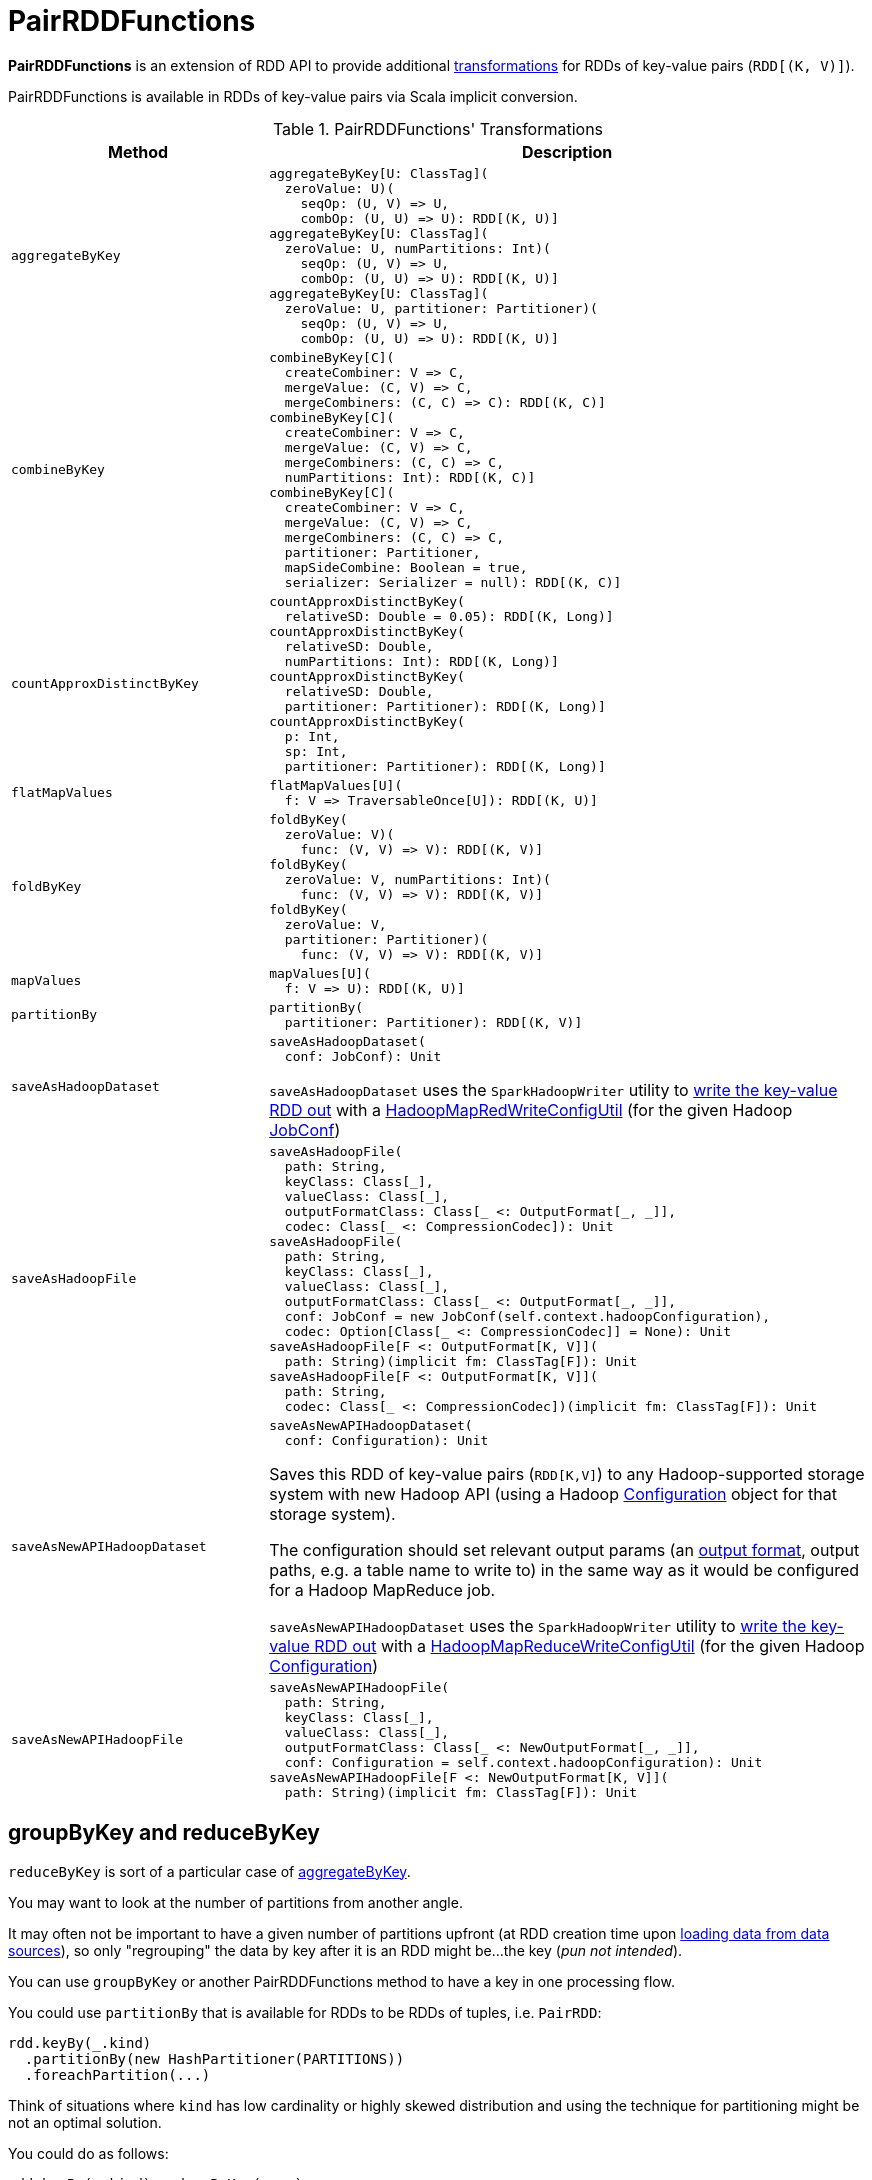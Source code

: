 = [[PairRDDFunctions]] PairRDDFunctions
:page-toctitle: Transformations

*PairRDDFunctions* is an extension of RDD API to provide additional <<transformations, transformations>> for RDDs of key-value pairs (`RDD[(K, V)]`).

PairRDDFunctions is available in RDDs of key-value pairs via Scala implicit conversion.

[[transformations]]
.PairRDDFunctions' Transformations
[cols="30m,70",options="header",width="100%"]
|===
| Method
| Description

| aggregateByKey
a| [[aggregateByKey]]

[source, scala]
----
aggregateByKey[U: ClassTag](
  zeroValue: U)(
    seqOp: (U, V) => U,
    combOp: (U, U) => U): RDD[(K, U)]
aggregateByKey[U: ClassTag](
  zeroValue: U, numPartitions: Int)(
    seqOp: (U, V) => U,
    combOp: (U, U) => U): RDD[(K, U)]
aggregateByKey[U: ClassTag](
  zeroValue: U, partitioner: Partitioner)(
    seqOp: (U, V) => U,
    combOp: (U, U) => U): RDD[(K, U)]
----

| combineByKey
a| [[combineByKey]]

[source, scala]
----
combineByKey[C](
  createCombiner: V => C,
  mergeValue: (C, V) => C,
  mergeCombiners: (C, C) => C): RDD[(K, C)]
combineByKey[C](
  createCombiner: V => C,
  mergeValue: (C, V) => C,
  mergeCombiners: (C, C) => C,
  numPartitions: Int): RDD[(K, C)]
combineByKey[C](
  createCombiner: V => C,
  mergeValue: (C, V) => C,
  mergeCombiners: (C, C) => C,
  partitioner: Partitioner,
  mapSideCombine: Boolean = true,
  serializer: Serializer = null): RDD[(K, C)]
----

| countApproxDistinctByKey
a| [[countApproxDistinctByKey]]

[source, scala]
----
countApproxDistinctByKey(
  relativeSD: Double = 0.05): RDD[(K, Long)]
countApproxDistinctByKey(
  relativeSD: Double,
  numPartitions: Int): RDD[(K, Long)]
countApproxDistinctByKey(
  relativeSD: Double,
  partitioner: Partitioner): RDD[(K, Long)]
countApproxDistinctByKey(
  p: Int,
  sp: Int,
  partitioner: Partitioner): RDD[(K, Long)]
----

| flatMapValues
a| [[flatMapValues]]

[source, scala]
----
flatMapValues[U](
  f: V => TraversableOnce[U]): RDD[(K, U)]
----

| foldByKey
a| [[foldByKey]]

[source, scala]
----
foldByKey(
  zeroValue: V)(
    func: (V, V) => V): RDD[(K, V)]
foldByKey(
  zeroValue: V, numPartitions: Int)(
    func: (V, V) => V): RDD[(K, V)]
foldByKey(
  zeroValue: V,
  partitioner: Partitioner)(
    func: (V, V) => V): RDD[(K, V)]
----

| mapValues
a| [[mapValues]]

[source, scala]
----
mapValues[U](
  f: V => U): RDD[(K, U)]
----

| partitionBy
a| [[partitionBy]]

[source, scala]
----
partitionBy(
  partitioner: Partitioner): RDD[(K, V)]
----

| saveAsHadoopDataset
a| [[saveAsHadoopDataset]]

[source, scala]
----
saveAsHadoopDataset(
  conf: JobConf): Unit
----

`saveAsHadoopDataset` uses the `SparkHadoopWriter` utility to <<spark-internal-io-SparkHadoopWriter.adoc#write, write the key-value RDD out>> with a <<spark-internal-io-HadoopMapRedWriteConfigUtil.adoc#, HadoopMapRedWriteConfigUtil>> (for the given Hadoop https://hadoop.apache.org/docs/r2.7.3/api/org/apache/hadoop/mapred/JobConf.html[JobConf])

| saveAsHadoopFile
a| [[saveAsHadoopFile]]

[source, scala]
----
saveAsHadoopFile(
  path: String,
  keyClass: Class[_],
  valueClass: Class[_],
  outputFormatClass: Class[_ <: OutputFormat[_, _]],
  codec: Class[_ <: CompressionCodec]): Unit
saveAsHadoopFile(
  path: String,
  keyClass: Class[_],
  valueClass: Class[_],
  outputFormatClass: Class[_ <: OutputFormat[_, _]],
  conf: JobConf = new JobConf(self.context.hadoopConfiguration),
  codec: Option[Class[_ <: CompressionCodec]] = None): Unit
saveAsHadoopFile[F <: OutputFormat[K, V]](
  path: String)(implicit fm: ClassTag[F]): Unit
saveAsHadoopFile[F <: OutputFormat[K, V]](
  path: String,
  codec: Class[_ <: CompressionCodec])(implicit fm: ClassTag[F]): Unit
----

| saveAsNewAPIHadoopDataset
a| [[saveAsNewAPIHadoopDataset]]

[source, scala]
----
saveAsNewAPIHadoopDataset(
  conf: Configuration): Unit
----

Saves this RDD of key-value pairs (`RDD[K,V]`) to any Hadoop-supported storage system with new Hadoop API (using a Hadoop https://hadoop.apache.org/docs/r2.7.3/api/org/apache/hadoop/conf/Configuration.html[Configuration] object for that storage system).

The configuration should set relevant output params (an https://hadoop.apache.org/docs/r2.7.3/api/org/apache/hadoop/mapreduce/OutputFormat.html[output format], output paths, e.g. a table name to write to) in the same way as it would be configured for a Hadoop MapReduce job.

`saveAsNewAPIHadoopDataset` uses the `SparkHadoopWriter` utility to <<spark-internal-io-SparkHadoopWriter.adoc#write, write the key-value RDD out>> with a <<spark-internal-io-HadoopMapReduceWriteConfigUtil.adoc#, HadoopMapReduceWriteConfigUtil>> (for the given Hadoop https://hadoop.apache.org/docs/r2.7.3/api/org/apache/hadoop/conf/Configuration.html[Configuration])

| saveAsNewAPIHadoopFile
a| [[saveAsNewAPIHadoopFile]]

[source, scala]
----
saveAsNewAPIHadoopFile(
  path: String,
  keyClass: Class[_],
  valueClass: Class[_],
  outputFormatClass: Class[_ <: NewOutputFormat[_, _]],
  conf: Configuration = self.context.hadoopConfiguration): Unit
saveAsNewAPIHadoopFile[F <: NewOutputFormat[K, V]](
  path: String)(implicit fm: ClassTag[F]): Unit
----

|===

== [[reduceByKey]][[groupByKey]] groupByKey and reduceByKey

`reduceByKey` is sort of a particular case of <<aggregateByKey, aggregateByKey>>.

You may want to look at the number of partitions from another angle.

It may often not be important to have a given number of partitions upfront (at RDD creation time upon link:spark-data-sources.adoc[loading data from data sources]), so only "regrouping" the data by key after it is an RDD might be...the key (_pun not intended_).

You can use `groupByKey` or another PairRDDFunctions method to have a key in one processing flow.

You could use `partitionBy` that is available for RDDs to be RDDs of tuples, i.e. `PairRDD`:

```
rdd.keyBy(_.kind)
  .partitionBy(new HashPartitioner(PARTITIONS))
  .foreachPartition(...)
```

Think of situations where `kind` has low cardinality or highly skewed distribution and using the technique for partitioning might be not an optimal solution.

You could do as follows:

```
rdd.keyBy(_.kind).reduceByKey(....)
```

or `mapValues` or plenty of other solutions. _FIXME, man_.

== [[combineByKeyWithClassTag]] combineByKeyWithClassTag

[source, scala]
----
combineByKeyWithClassTag[C](
  createCombiner: V => C,
  mergeValue: (C, V) => C,
  mergeCombiners: (C, C) => C)(implicit ct: ClassTag[C]): RDD[(K, C)] // <1>
combineByKeyWithClassTag[C](
  createCombiner: V => C,
  mergeValue: (C, V) => C,
  mergeCombiners: (C, C) => C,
  numPartitions: Int)(implicit ct: ClassTag[C]): RDD[(K, C)] // <2>
combineByKeyWithClassTag[C](
  createCombiner: V => C,
  mergeValue: (C, V) => C,
  mergeCombiners: (C, C) => C,
  partitioner: Partitioner,
  mapSideCombine: Boolean = true,
  serializer: Serializer = null)(implicit ct: ClassTag[C]): RDD[(K, C)]
----
<1> Uses the xref:rdd:spark-rdd-Partitioner.adoc#defaultPartitioner[default partitioner]
<2> Uses a xref:rdd:spark-rdd-HashPartitioner.adoc[HashPartitioner] with the given number of partitions

combineByKeyWithClassTag creates an xref:rdd:Aggregator.adoc[Aggregator] for the given aggregation functions.

combineByKeyWithClassTag branches off per the given xref:rdd:spark-rdd-Partitioner.adoc[Partitioner].

If the input partitioner and the RDD's are the same, combineByKeyWithClassTag simply xref:rdd:spark-rdd-transformations.adoc#mapPartitions[mapPartitions] on the RDD with the following arguments:

* Iterator of the xref:rdd:Aggregator.adoc#combineValuesByKey[Aggregator]

* preservesPartitioning flag turned on

If the input partitioner is different than the RDD's, combineByKeyWithClassTag creates a xref:rdd:ShuffledRDD.adoc[ShuffledRDD] (with the Serializer, the Aggregator, and the mapSideCombine flag).

=== [[combineByKeyWithClassTag-usage]] Usage

combineByKeyWithClassTag lays the foundation for the following transformations:

* <<combineByKey, combineByKey>>
* <<aggregateByKey, aggregateByKey>>
* <<foldByKey, foldByKey>>
* <<reduceByKey, reduceByKey>>
* <<countApproxDistinctByKey, countApproxDistinctByKey>>
* <<groupByKey, groupByKey>>

=== [[combineByKeyWithClassTag-requirements]] Requirements

combineByKeyWithClassTag requires that the mergeCombiners is defined (not-``null``) or throws an IllegalArgumentException:

[source,plaintext]
----
mergeCombiners must be defined
----

combineByKeyWithClassTag throws a SparkException for the keys being of type array with the mapSideCombine flag enabled:

[source,plaintext]
----
Cannot use map-side combining with array keys.
----

combineByKeyWithClassTag throws a SparkException for the keys being of type array with the partitioner being a xref:rdd:spark-rdd-HashPartitioner.adoc[HashPartitioner]:

[source,plaintext]
----
HashPartitioner cannot partition array keys.
----

=== [[combineByKeyWithClassTag-example]] Example

[source,scala]
----
val nums = sc.parallelize(0 to 9, numSlices = 4)
val groups = nums.keyBy(_ % 2)
def createCombiner(n: Int) = {
  println(s"createCombiner($n)")
  n
}
def mergeValue(n1: Int, n2: Int) = {
  println(s"mergeValue($n1, $n2)")
  n1 + n2
}
def mergeCombiners(c1: Int, c2: Int) = {
  println(s"mergeCombiners($c1, $c2)")
  c1 + c2
}
val countByGroup = groups.combineByKeyWithClassTag(
  createCombiner,
  mergeValue,
  mergeCombiners)
println(countByGroup.toDebugString)
/*
(4) ShuffledRDD[3] at combineByKeyWithClassTag at <console>:31 []
 +-(4) MapPartitionsRDD[1] at keyBy at <console>:25 []
    |  ParallelCollectionRDD[0] at parallelize at <console>:24 []
*/
----
